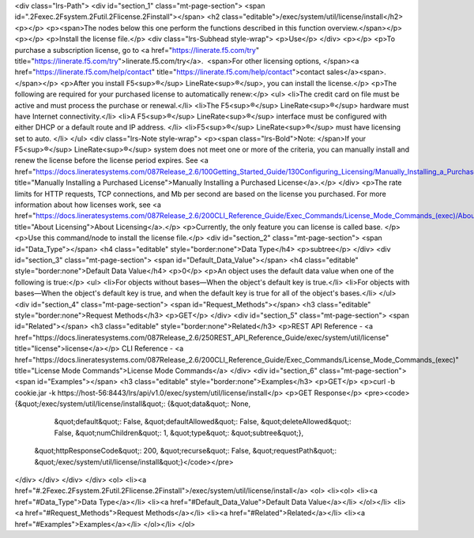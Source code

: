 <div class="lrs-Path">
<div id="section_1" class="mt-page-section">
<span id=".2Fexec.2Fsystem.2Futil.2Flicense.2Finstall"></span>
<h2 class="editable">/exec/system/util/license/install</h2>
<p></p>
<p><span>The nodes below this one perform the functions described in this function overview.</span></p>
<p></p>
<p>Install the license file.</p>
<div class="lrs-Subhead style-wrap">
<p>Use</p>
</div>
<p></p>
<p>To purchase a subscription license, go to <a href="https://linerate.f5.com/try" title="https://linerate.f5.com/try">linerate.f5.com/try</a>.  <span>For other licensing options, </span><a href="https://linerate.f5.com/help/contact" title="https://linerate.f5.com/help/contact">contact sales</a><span>.</span></p>
<p>After you install F5<sup>®</sup> LineRate<sup>®</sup>, you can install the license.</p>
<p>The following are required for your purchased license to automatically renew:</p>
<ul>
<li>The credit card on file must be active and must process the purchase or renewal.</li>
<li>The F5<sup>®</sup> LineRate<sup>®</sup> hardware must have Internet connectivity.</li>
<li>A F5<sup>®</sup> LineRate<sup>®</sup> interface must be configured with either DHCP or a default route and IP address. </li>
<li>F5<sup>®</sup> LineRate<sup>®</sup> must have licensing set to auto. </li>
</ul>
<div class="lrs-Note style-wrap">
<p><span class="lrs-Bold">Note: </span>If your F5<sup>®</sup> LineRate<sup>®</sup> system does not meet one or more of the criteria, you can manually install and renew the license before the license period expires. See <a href="https://docs.lineratesystems.com/087Release_2.6/100Getting_Started_Guide/130Configuring_Licensing/Manually_Installing_a_Purchased_License" title="Manually Installing a Purchased License">Manually Installing a Purchased License</a>.</p>
</div>
<p>The rate limits for HTTP requests, TCP connections, and Mb per second are based on the license you purchased. For more information about how licenses work, see <a href="https://docs.lineratesystems.com/087Release_2.6/200CLI_Reference_Guide/Exec_Commands/License_Mode_Commands_(exec)/About_Licensing" title="About Licensing">About Licensing</a>.</p>
<p>Currently, the only feature you can license is called base. </p>
<p>Use this command/node to install the license file.</p>
<div id="section_2" class="mt-page-section">
<span id="Data_Type"></span>
<h4 class="editable" style="border:none">Data Type</h4>
<p>subtree</p>
</div>
<div id="section_3" class="mt-page-section">
<span id="Default_Data_Value"></span>
<h4 class="editable" style="border:none">Default Data Value</h4>
<p>0</p>
<p>An object uses the default data value when one of the following is true:</p>
<ul>
<li>For objects without bases—When the object's default key is true.</li>
<li>For objects with bases—When the object's default key is true, and when the default key is true for all of the object's bases.</li>
</ul>
<div id="section_4" class="mt-page-section">
<span id="Request_Methods"></span>
<h3 class="editable" style="border:none">Request Methods</h3>
<p>GET</p>
</div>
<div id="section_5" class="mt-page-section">
<span id="Related"></span>
<h3 class="editable" style="border:none">Related</h3>
<p>REST API Reference - <a href="https://docs.lineratesystems.com/087Release_2.6/250REST_API_Reference_Guide/exec/system/util/license" title="license">license</a></p>
CLI Reference - <a href="https://docs.lineratesystems.com/087Release_2.6/200CLI_Reference_Guide/Exec_Commands/License_Mode_Commands_(exec)" title="License Mode Commands">License Mode Commands</a>
</div>
<div id="section_6" class="mt-page-section">
<span id="Examples"></span>
<h3 class="editable" style="border:none">Examples</h3>
<p>GET</p>
<p>curl -b cookie.jar -k https://host-56:8443/lrs/api/v1.0/exec/system/util/license/install</p>
<p>GET Response</p>
<pre><code>{&quot;/exec/system/util/license/install&quot;: {&quot;data&quot;: None,
                                        &quot;default&quot;: False,
                                        &quot;defaultAllowed&quot;: False,
                                        &quot;deleteAllowed&quot;: False,
                                        &quot;numChildren&quot;: 1,
                                        &quot;type&quot;: &quot;subtree&quot;},
 &quot;httpResponseCode&quot;: 200,
 &quot;recurse&quot;: False,
 &quot;requestPath&quot;: &quot;/exec/system/util/license/install&quot;}</code></pre>
</div>
</div>
</div>
</div>
<ol>
<li><a href="#.2Fexec.2Fsystem.2Futil.2Flicense.2Finstall">/exec/system/util/license/install</a>
<ol>
<li><ol>
<li><a href="#Data_Type">Data Type</a></li>
<li><a href="#Default_Data_Value">Default Data Value</a></li>
</ol></li>
<li><a href="#Request_Methods">Request Methods</a></li>
<li><a href="#Related">Related</a></li>
<li><a href="#Examples">Examples</a></li>
</ol></li>
</ol>

